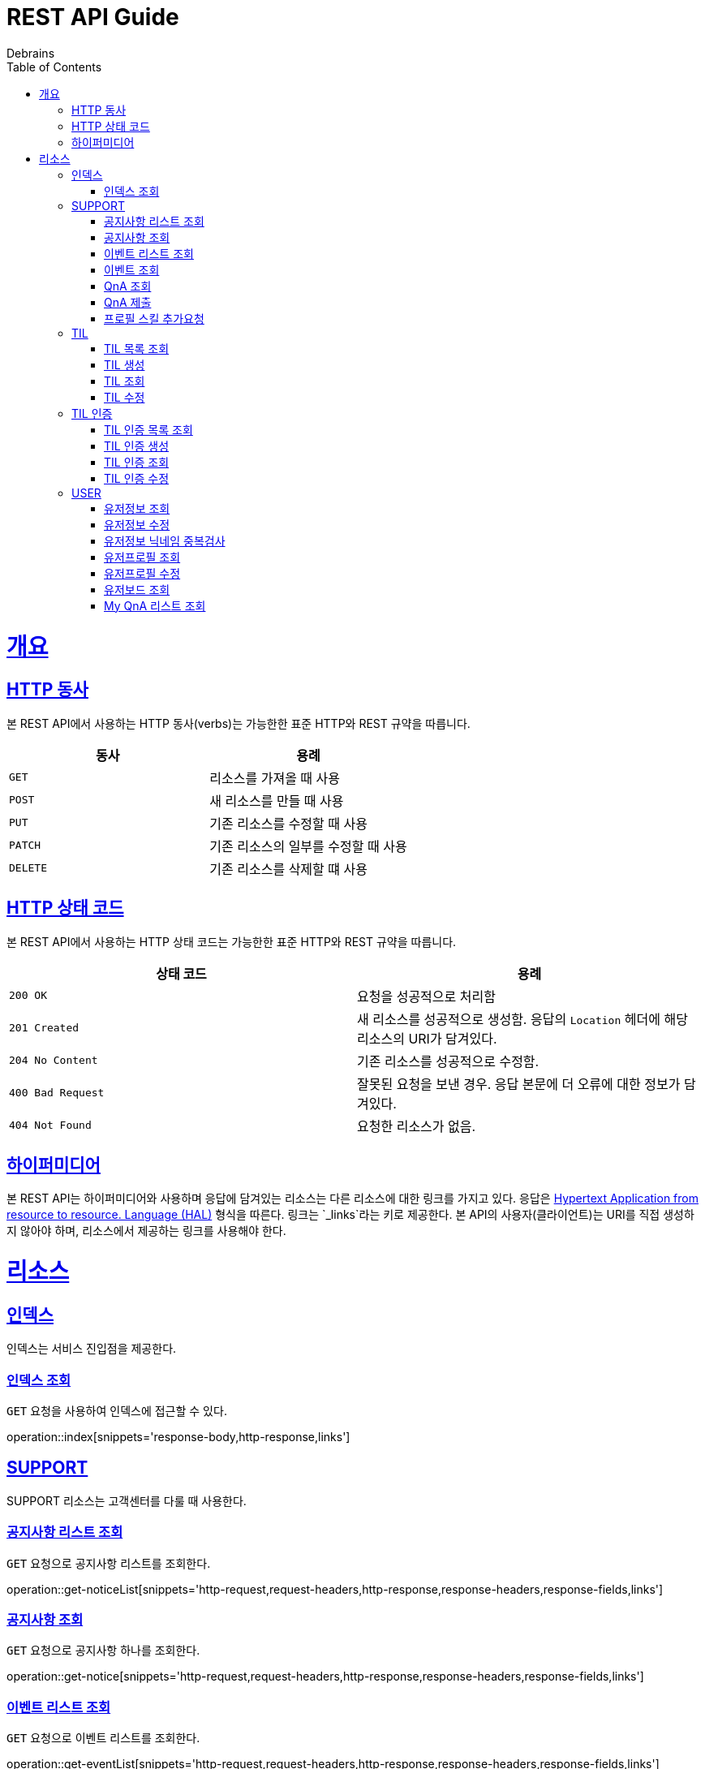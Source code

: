 = REST API Guide
Debrains;
:doctype: book
:icons: font
:source-highlighter: highlightjs
:toc: left
:toclevels: 4
:sectlinks:
:operation-curl-request-title: Example request
:operation-http-response-title: Example response
ifndef::snippets[]
:snippets: ./build/generated-snippets
endif::[]

[[overview]]
= 개요

[[overview-http-verbs]]
== HTTP 동사

본 REST API에서 사용하는 HTTP 동사(verbs)는 가능한한 표준 HTTP와 REST 규약을 따릅니다.

|===
| 동사 | 용례

| `GET`
| 리소스를 가져올 때 사용

| `POST`
| 새 리소스를 만들 때 사용

| `PUT`
| 기존 리소스를 수정할 때 사용

| `PATCH`
| 기존 리소스의 일부를 수정할 때 사용

| `DELETE`
| 기존 리소스를 삭제할 떄 사용
|===

[[overview-http-status-codes]]
== HTTP 상태 코드

본 REST API에서 사용하는 HTTP 상태 코드는 가능한한 표준 HTTP와 REST 규약을 따릅니다.

|===
| 상태 코드 | 용례

| `200 OK`
| 요청을 성공적으로 처리함

| `201 Created`
| 새 리소스를 성공적으로 생성함. 응답의 `Location` 헤더에 해당 리소스의 URI가 담겨있다.

| `204 No Content`
| 기존 리소스를 성공적으로 수정함.

| `400 Bad Request`
| 잘못된 요청을 보낸 경우. 응답 본문에 더 오류에 대한 정보가 담겨있다.

| `404 Not Found`
| 요청한 리소스가 없음.
|===


[[overview-hypermedia]]
== 하이퍼미디어

본 REST API는 하이퍼미디어와 사용하며 응답에 담겨있는 리소스는 다른 리소스에 대한 링크를 가지고 있다.
응답은 http://stateless.co/hal_specification.html[Hypertext Application from resource to resource. Language (HAL)] 형식을 따른다.
링크는 `_links`라는 키로 제공한다. 본 API의 사용자(클라이언트)는 URI를 직접 생성하지 않아야 하며, 리소스에서 제공하는 링크를 사용해야 한다.

[[resources]]
= 리소스

[[resources-index]]
== 인덱스

인덱스는 서비스 진입점을 제공한다.

[[resources-index-access]]
=== 인덱스 조회

`GET` 요청을 사용하여 인덱스에 접근할 수 있다.

operation::index[snippets='response-body,http-response,links']

[[resources-support]]
== SUPPORT
SUPPORT 리소스는 고객센터를 다룰 때 사용한다.

[[resources-support-notice-list]]
=== 공지사항 리스트 조회
`GET` 요청으로 공지사항 리스트를 조회한다.

operation::get-noticeList[snippets='http-request,request-headers,http-response,response-headers,response-fields,links']

[[resources-support-notice]]
=== 공지사항 조회
`GET` 요청으로 공지사항 하나를 조회한다.

operation::get-notice[snippets='http-request,request-headers,http-response,response-headers,response-fields,links']

[[resources-support-event-list]]
=== 이벤트 리스트 조회
`GET` 요청으로 이벤트 리스트를 조회한다.

operation::get-eventList[snippets='http-request,request-headers,http-response,response-headers,response-fields,links']

[[resources-support-event]]
=== 이벤트 조회
`GET` 요청으로 이벤트 하나를 조회한다.

operation::get-event[snippets='http-request,request-headers,http-response,response-headers,response-fields,links']

[[resources-support-qna-get]]
=== QnA 조회
`GET` 요청으로 QnA 하나를 조회한다.

operation::get-qna[snippets='http-request,request-headers,http-response,response-headers,response-fields,links']

[[resources-support-qna-save]]
=== QnA 제출
`POST` 요청으로 QnA를 제출한다.

operation::save-qna[snippets='http-request,request-headers,request-fields,http-response,response-headers,response-fields,links']


[[resources-support-skill-request]]
=== 프로필 스킬 추가요청
`POST` 요청으로 프로필의 스킬리스트에 스킬을 추가요청한다.

operation::request-skill[snippets='http-request,request-headers,request-fields,http-response,response-headers']





[[resources-tils]]
== TIL
TIL 리소스는 TIL을 다룰 때 사용한다.

[[resources-tils-list]]
=== TIL 목록 조회
`GET` 요청으로 TIL 리스트를 조회한다.

operation::get-tilList[snippets='http-request,http-response,response-headers,response-fields,links']


[[resources-tils-create]]
=== TIL 생성
`POST` 요청을 사용해서 TIL을 만든다.

operation::create-til[snippets='http-request,request-headers,request-fields,http-response,response-headers,response-fields,links']


[[resources-tils-get]]
=== TIL 조회
`GET` 요청으로 TIL 하나를 조회한다.

operation::get-til[snippets='http-request,path-parameters,http-response,response-headers,response-fields,links']


[[resources-tils-update]]
=== TIL 수정
`PATCH` 요청을 사용해서 TIL를 수정할 수 있다.

operation::update-til[snippets='http-request,request-headers,path-parameters,request-fields,http-response,response-headers,response-fields,links']



[[resources-til-crts]]
== TIL 인증
TIL 인증 리소스는 TIL 인증을 다룰 때 사용한다.

[[resources-til-crts-list]]
=== TIL 인증 목록 조회
`GET` 요청으로 TIL 인증 리스트를 조회한다.

operation::get-tilcrtList[snippets='http-request,http-response,response-headers,response-fields,links']


[[resources-til-crts-create]]
=== TIL 인증 생성
`POST` 요청을 사용해서 TIL 인증을 만든다.

operation::create-tilcrt[snippets='http-request,request-headers,request-fields,http-response,response-headers,response-fields,links']


[[resources-til-crts-get]]
=== TIL 인증 조회
`GET` 요청으로 TIL 인증 하나를 조회한다.

operation::get-tilcrt[snippets='http-request,path-parameters,http-response,response-headers,response-fields,links']


[[resources-til-crts-update]]
=== TIL 인증 수정
`PATCH` 요청을 사용해서 TIL 인증을 수정할 수 있다.

operation::update-tilcrt[snippets='http-request,request-headers,path-parameters,request-fields,http-response,response-headers,response-fields,links']



[[resources-user]]
== USER
USER 리소스는 유저정보를 다룰 때 사용한다.

[[resources-user-get]]
=== 유저정보 조회
`GET` 요청으로 현재 로그인한 유저정보를 조회한다.

operation::get-userInfo[snippets='http-request,request-headers,http-response,response-headers,response-fields,links']

[[resources-user-update]]
=== 유저정보 수정
`PATCH` 요청으로 유저정보를 수정한다.

operation::save-userInfo[snippets='http-request,request-headers,request-fields,http-response,response-headers,response-fields,links']

[[resources-user-nameValidate]]
=== 유저정보 닉네임 중복검사
`POST` 요청으로 유저정보 수정시 닉네임 중복검사를 한다.

operation::validate-name[snippets='http-request,request-headers,request-fields,http-response,response-headers,response-fields']

[[resources-user-profile-get]]
=== 유저프로필 조회
`GET` 요청으로 현재 로그인한 유저프로필을 조회한다.

operation::get-userProfile[snippets='http-request,request-headers,http-response,response-headers,response-fields,links']

[[resources-user-profile-update]]
=== 유저프로필 수정
`PATCH` 요청으로 유저프로필을 수정한다.

operation::save-userProfile[snippets='http-request,request-headers,request-fields,http-response,response-headers,response-fields,links']

[[resources-user-board-get]]
=== 유저보드 조회
`GET` 요청으로 유저정보와 프로필이 결합되어 출력되는 유저보드를 조회한다.

operation::get-userBoard[snippets='http-request,request-headers,http-response,response-headers,response-fields,links']

[[resources-user-qnaList-get]]
=== My QnA 리스트 조회
`GET` 요청으로 현재 로그인한 유저의 QnA리스트를 조회한다.

operation::get-userQnaList[snippets='http-request,request-headers,http-response,response-headers,response-fields,links']
